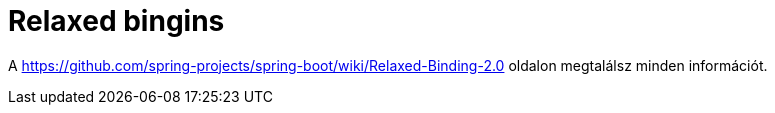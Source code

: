
= Relaxed bingins

A https://github.com/spring-projects/spring-boot/wiki/Relaxed-Binding-2.0 oldalon megtalálsz minden információt.
